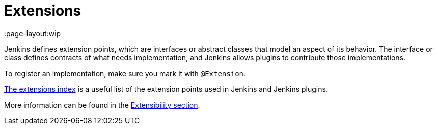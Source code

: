 = Extensions
:page-layout:wip

Jenkins defines extension points, which are interfaces or abstract classes that model an aspect of its behavior.
The interface or class defines contracts of what needs implementation, and Jenkins allows plugins to contribute those implementations.

To register an implementation, make sure you mark it with `@Extension`.

xref:extensions:index.adoc[The extensions index] is a useful list of the extension points used in Jenkins and Jenkins plugins.

More information can be found in the xref:extensibility:index.adoc[Extensibility section].
